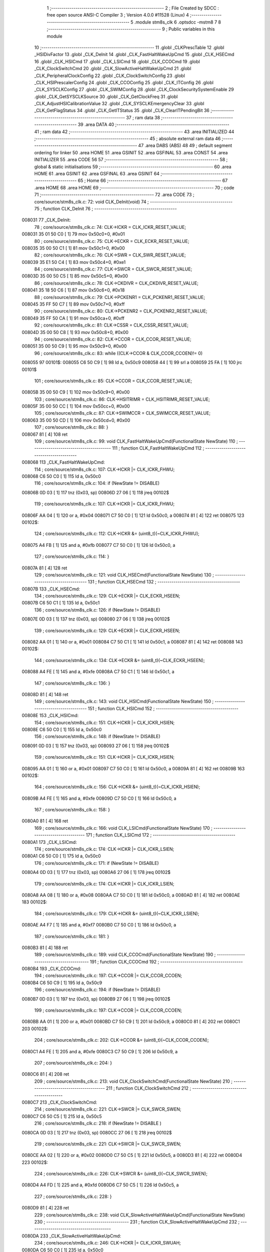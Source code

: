                                       1 ;--------------------------------------------------------
                                      2 ; File Created by SDCC : free open source ANSI-C Compiler
                                      3 ; Version 4.0.0 #11528 (Linux)
                                      4 ;--------------------------------------------------------
                                      5 	.module stm8s_clk
                                      6 	.optsdcc -mstm8
                                      7 	
                                      8 ;--------------------------------------------------------
                                      9 ; Public variables in this module
                                     10 ;--------------------------------------------------------
                                     11 	.globl _CLKPrescTable
                                     12 	.globl _HSIDivFactor
                                     13 	.globl _CLK_DeInit
                                     14 	.globl _CLK_FastHaltWakeUpCmd
                                     15 	.globl _CLK_HSECmd
                                     16 	.globl _CLK_HSICmd
                                     17 	.globl _CLK_LSICmd
                                     18 	.globl _CLK_CCOCmd
                                     19 	.globl _CLK_ClockSwitchCmd
                                     20 	.globl _CLK_SlowActiveHaltWakeUpCmd
                                     21 	.globl _CLK_PeripheralClockConfig
                                     22 	.globl _CLK_ClockSwitchConfig
                                     23 	.globl _CLK_HSIPrescalerConfig
                                     24 	.globl _CLK_CCOConfig
                                     25 	.globl _CLK_ITConfig
                                     26 	.globl _CLK_SYSCLKConfig
                                     27 	.globl _CLK_SWIMConfig
                                     28 	.globl _CLK_ClockSecuritySystemEnable
                                     29 	.globl _CLK_GetSYSCLKSource
                                     30 	.globl _CLK_GetClockFreq
                                     31 	.globl _CLK_AdjustHSICalibrationValue
                                     32 	.globl _CLK_SYSCLKEmergencyClear
                                     33 	.globl _CLK_GetFlagStatus
                                     34 	.globl _CLK_GetITStatus
                                     35 	.globl _CLK_ClearITPendingBit
                                     36 ;--------------------------------------------------------
                                     37 ; ram data
                                     38 ;--------------------------------------------------------
                                     39 	.area DATA
                                     40 ;--------------------------------------------------------
                                     41 ; ram data
                                     42 ;--------------------------------------------------------
                                     43 	.area INITIALIZED
                                     44 ;--------------------------------------------------------
                                     45 ; absolute external ram data
                                     46 ;--------------------------------------------------------
                                     47 	.area DABS (ABS)
                                     48 
                                     49 ; default segment ordering for linker
                                     50 	.area HOME
                                     51 	.area GSINIT
                                     52 	.area GSFINAL
                                     53 	.area CONST
                                     54 	.area INITIALIZER
                                     55 	.area CODE
                                     56 
                                     57 ;--------------------------------------------------------
                                     58 ; global & static initialisations
                                     59 ;--------------------------------------------------------
                                     60 	.area HOME
                                     61 	.area GSINIT
                                     62 	.area GSFINAL
                                     63 	.area GSINIT
                                     64 ;--------------------------------------------------------
                                     65 ; Home
                                     66 ;--------------------------------------------------------
                                     67 	.area HOME
                                     68 	.area HOME
                                     69 ;--------------------------------------------------------
                                     70 ; code
                                     71 ;--------------------------------------------------------
                                     72 	.area CODE
                                     73 ;	core/source/stm8s_clk.c: 72: void CLK_DeInit(void)
                                     74 ;	-----------------------------------------
                                     75 ;	 function CLK_DeInit
                                     76 ;	-----------------------------------------
      008031                         77 _CLK_DeInit:
                                     78 ;	core/source/stm8s_clk.c: 74: CLK->ICKR = CLK_ICKR_RESET_VALUE;
      008031 35 01 50 C0      [ 1]   79 	mov	0x50c0+0, #0x01
                                     80 ;	core/source/stm8s_clk.c: 75: CLK->ECKR = CLK_ECKR_RESET_VALUE;
      008035 35 00 50 C1      [ 1]   81 	mov	0x50c1+0, #0x00
                                     82 ;	core/source/stm8s_clk.c: 76: CLK->SWR  = CLK_SWR_RESET_VALUE;
      008039 35 E1 50 C4      [ 1]   83 	mov	0x50c4+0, #0xe1
                                     84 ;	core/source/stm8s_clk.c: 77: CLK->SWCR = CLK_SWCR_RESET_VALUE;
      00803D 35 00 50 C5      [ 1]   85 	mov	0x50c5+0, #0x00
                                     86 ;	core/source/stm8s_clk.c: 78: CLK->CKDIVR = CLK_CKDIVR_RESET_VALUE;
      008041 35 18 50 C6      [ 1]   87 	mov	0x50c6+0, #0x18
                                     88 ;	core/source/stm8s_clk.c: 79: CLK->PCKENR1 = CLK_PCKENR1_RESET_VALUE;
      008045 35 FF 50 C7      [ 1]   89 	mov	0x50c7+0, #0xff
                                     90 ;	core/source/stm8s_clk.c: 80: CLK->PCKENR2 = CLK_PCKENR2_RESET_VALUE;
      008049 35 FF 50 CA      [ 1]   91 	mov	0x50ca+0, #0xff
                                     92 ;	core/source/stm8s_clk.c: 81: CLK->CSSR = CLK_CSSR_RESET_VALUE;
      00804D 35 00 50 C8      [ 1]   93 	mov	0x50c8+0, #0x00
                                     94 ;	core/source/stm8s_clk.c: 82: CLK->CCOR = CLK_CCOR_RESET_VALUE;
      008051 35 00 50 C9      [ 1]   95 	mov	0x50c9+0, #0x00
                                     96 ;	core/source/stm8s_clk.c: 83: while ((CLK->CCOR & CLK_CCOR_CCOEN)!= 0)
      008055                         97 00101$:
      008055 C6 50 C9         [ 1]   98 	ld	a, 0x50c9
      008058 44               [ 1]   99 	srl	a
      008059 25 FA            [ 1]  100 	jrc	00101$
                                    101 ;	core/source/stm8s_clk.c: 85: CLK->CCOR = CLK_CCOR_RESET_VALUE;
      00805B 35 00 50 C9      [ 1]  102 	mov	0x50c9+0, #0x00
                                    103 ;	core/source/stm8s_clk.c: 86: CLK->HSITRIMR = CLK_HSITRIMR_RESET_VALUE;
      00805F 35 00 50 CC      [ 1]  104 	mov	0x50cc+0, #0x00
                                    105 ;	core/source/stm8s_clk.c: 87: CLK->SWIMCCR = CLK_SWIMCCR_RESET_VALUE;
      008063 35 00 50 CD      [ 1]  106 	mov	0x50cd+0, #0x00
                                    107 ;	core/source/stm8s_clk.c: 88: }
      008067 81               [ 4]  108 	ret
                                    109 ;	core/source/stm8s_clk.c: 99: void CLK_FastHaltWakeUpCmd(FunctionalState NewState)
                                    110 ;	-----------------------------------------
                                    111 ;	 function CLK_FastHaltWakeUpCmd
                                    112 ;	-----------------------------------------
      008068                        113 _CLK_FastHaltWakeUpCmd:
                                    114 ;	core/source/stm8s_clk.c: 107: CLK->ICKR |= CLK_ICKR_FHWU;
      008068 C6 50 C0         [ 1]  115 	ld	a, 0x50c0
                                    116 ;	core/source/stm8s_clk.c: 104: if (NewState != DISABLE)
      00806B 0D 03            [ 1]  117 	tnz	(0x03, sp)
      00806D 27 06            [ 1]  118 	jreq	00102$
                                    119 ;	core/source/stm8s_clk.c: 107: CLK->ICKR |= CLK_ICKR_FHWU;
      00806F AA 04            [ 1]  120 	or	a, #0x04
      008071 C7 50 C0         [ 1]  121 	ld	0x50c0, a
      008074 81               [ 4]  122 	ret
      008075                        123 00102$:
                                    124 ;	core/source/stm8s_clk.c: 112: CLK->ICKR &= (uint8_t)(~CLK_ICKR_FHWU);
      008075 A4 FB            [ 1]  125 	and	a, #0xfb
      008077 C7 50 C0         [ 1]  126 	ld	0x50c0, a
                                    127 ;	core/source/stm8s_clk.c: 114: }
      00807A 81               [ 4]  128 	ret
                                    129 ;	core/source/stm8s_clk.c: 121: void CLK_HSECmd(FunctionalState NewState)
                                    130 ;	-----------------------------------------
                                    131 ;	 function CLK_HSECmd
                                    132 ;	-----------------------------------------
      00807B                        133 _CLK_HSECmd:
                                    134 ;	core/source/stm8s_clk.c: 129: CLK->ECKR |= CLK_ECKR_HSEEN;
      00807B C6 50 C1         [ 1]  135 	ld	a, 0x50c1
                                    136 ;	core/source/stm8s_clk.c: 126: if (NewState != DISABLE)
      00807E 0D 03            [ 1]  137 	tnz	(0x03, sp)
      008080 27 06            [ 1]  138 	jreq	00102$
                                    139 ;	core/source/stm8s_clk.c: 129: CLK->ECKR |= CLK_ECKR_HSEEN;
      008082 AA 01            [ 1]  140 	or	a, #0x01
      008084 C7 50 C1         [ 1]  141 	ld	0x50c1, a
      008087 81               [ 4]  142 	ret
      008088                        143 00102$:
                                    144 ;	core/source/stm8s_clk.c: 134: CLK->ECKR &= (uint8_t)(~CLK_ECKR_HSEEN);
      008088 A4 FE            [ 1]  145 	and	a, #0xfe
      00808A C7 50 C1         [ 1]  146 	ld	0x50c1, a
                                    147 ;	core/source/stm8s_clk.c: 136: }
      00808D 81               [ 4]  148 	ret
                                    149 ;	core/source/stm8s_clk.c: 143: void CLK_HSICmd(FunctionalState NewState)
                                    150 ;	-----------------------------------------
                                    151 ;	 function CLK_HSICmd
                                    152 ;	-----------------------------------------
      00808E                        153 _CLK_HSICmd:
                                    154 ;	core/source/stm8s_clk.c: 151: CLK->ICKR |= CLK_ICKR_HSIEN;
      00808E C6 50 C0         [ 1]  155 	ld	a, 0x50c0
                                    156 ;	core/source/stm8s_clk.c: 148: if (NewState != DISABLE)
      008091 0D 03            [ 1]  157 	tnz	(0x03, sp)
      008093 27 06            [ 1]  158 	jreq	00102$
                                    159 ;	core/source/stm8s_clk.c: 151: CLK->ICKR |= CLK_ICKR_HSIEN;
      008095 AA 01            [ 1]  160 	or	a, #0x01
      008097 C7 50 C0         [ 1]  161 	ld	0x50c0, a
      00809A 81               [ 4]  162 	ret
      00809B                        163 00102$:
                                    164 ;	core/source/stm8s_clk.c: 156: CLK->ICKR &= (uint8_t)(~CLK_ICKR_HSIEN);
      00809B A4 FE            [ 1]  165 	and	a, #0xfe
      00809D C7 50 C0         [ 1]  166 	ld	0x50c0, a
                                    167 ;	core/source/stm8s_clk.c: 158: }
      0080A0 81               [ 4]  168 	ret
                                    169 ;	core/source/stm8s_clk.c: 166: void CLK_LSICmd(FunctionalState NewState)
                                    170 ;	-----------------------------------------
                                    171 ;	 function CLK_LSICmd
                                    172 ;	-----------------------------------------
      0080A1                        173 _CLK_LSICmd:
                                    174 ;	core/source/stm8s_clk.c: 174: CLK->ICKR |= CLK_ICKR_LSIEN;
      0080A1 C6 50 C0         [ 1]  175 	ld	a, 0x50c0
                                    176 ;	core/source/stm8s_clk.c: 171: if (NewState != DISABLE)
      0080A4 0D 03            [ 1]  177 	tnz	(0x03, sp)
      0080A6 27 06            [ 1]  178 	jreq	00102$
                                    179 ;	core/source/stm8s_clk.c: 174: CLK->ICKR |= CLK_ICKR_LSIEN;
      0080A8 AA 08            [ 1]  180 	or	a, #0x08
      0080AA C7 50 C0         [ 1]  181 	ld	0x50c0, a
      0080AD 81               [ 4]  182 	ret
      0080AE                        183 00102$:
                                    184 ;	core/source/stm8s_clk.c: 179: CLK->ICKR &= (uint8_t)(~CLK_ICKR_LSIEN);
      0080AE A4 F7            [ 1]  185 	and	a, #0xf7
      0080B0 C7 50 C0         [ 1]  186 	ld	0x50c0, a
                                    187 ;	core/source/stm8s_clk.c: 181: }
      0080B3 81               [ 4]  188 	ret
                                    189 ;	core/source/stm8s_clk.c: 189: void CLK_CCOCmd(FunctionalState NewState)
                                    190 ;	-----------------------------------------
                                    191 ;	 function CLK_CCOCmd
                                    192 ;	-----------------------------------------
      0080B4                        193 _CLK_CCOCmd:
                                    194 ;	core/source/stm8s_clk.c: 197: CLK->CCOR |= CLK_CCOR_CCOEN;
      0080B4 C6 50 C9         [ 1]  195 	ld	a, 0x50c9
                                    196 ;	core/source/stm8s_clk.c: 194: if (NewState != DISABLE)
      0080B7 0D 03            [ 1]  197 	tnz	(0x03, sp)
      0080B9 27 06            [ 1]  198 	jreq	00102$
                                    199 ;	core/source/stm8s_clk.c: 197: CLK->CCOR |= CLK_CCOR_CCOEN;
      0080BB AA 01            [ 1]  200 	or	a, #0x01
      0080BD C7 50 C9         [ 1]  201 	ld	0x50c9, a
      0080C0 81               [ 4]  202 	ret
      0080C1                        203 00102$:
                                    204 ;	core/source/stm8s_clk.c: 202: CLK->CCOR &= (uint8_t)(~CLK_CCOR_CCOEN);
      0080C1 A4 FE            [ 1]  205 	and	a, #0xfe
      0080C3 C7 50 C9         [ 1]  206 	ld	0x50c9, a
                                    207 ;	core/source/stm8s_clk.c: 204: }
      0080C6 81               [ 4]  208 	ret
                                    209 ;	core/source/stm8s_clk.c: 213: void CLK_ClockSwitchCmd(FunctionalState NewState)
                                    210 ;	-----------------------------------------
                                    211 ;	 function CLK_ClockSwitchCmd
                                    212 ;	-----------------------------------------
      0080C7                        213 _CLK_ClockSwitchCmd:
                                    214 ;	core/source/stm8s_clk.c: 221: CLK->SWCR |= CLK_SWCR_SWEN;
      0080C7 C6 50 C5         [ 1]  215 	ld	a, 0x50c5
                                    216 ;	core/source/stm8s_clk.c: 218: if (NewState != DISABLE )
      0080CA 0D 03            [ 1]  217 	tnz	(0x03, sp)
      0080CC 27 06            [ 1]  218 	jreq	00102$
                                    219 ;	core/source/stm8s_clk.c: 221: CLK->SWCR |= CLK_SWCR_SWEN;
      0080CE AA 02            [ 1]  220 	or	a, #0x02
      0080D0 C7 50 C5         [ 1]  221 	ld	0x50c5, a
      0080D3 81               [ 4]  222 	ret
      0080D4                        223 00102$:
                                    224 ;	core/source/stm8s_clk.c: 226: CLK->SWCR &= (uint8_t)(~CLK_SWCR_SWEN);
      0080D4 A4 FD            [ 1]  225 	and	a, #0xfd
      0080D6 C7 50 C5         [ 1]  226 	ld	0x50c5, a
                                    227 ;	core/source/stm8s_clk.c: 228: }
      0080D9 81               [ 4]  228 	ret
                                    229 ;	core/source/stm8s_clk.c: 238: void CLK_SlowActiveHaltWakeUpCmd(FunctionalState NewState)
                                    230 ;	-----------------------------------------
                                    231 ;	 function CLK_SlowActiveHaltWakeUpCmd
                                    232 ;	-----------------------------------------
      0080DA                        233 _CLK_SlowActiveHaltWakeUpCmd:
                                    234 ;	core/source/stm8s_clk.c: 246: CLK->ICKR |= CLK_ICKR_SWUAH;
      0080DA C6 50 C0         [ 1]  235 	ld	a, 0x50c0
                                    236 ;	core/source/stm8s_clk.c: 243: if (NewState != DISABLE)
      0080DD 0D 03            [ 1]  237 	tnz	(0x03, sp)
      0080DF 27 06            [ 1]  238 	jreq	00102$
                                    239 ;	core/source/stm8s_clk.c: 246: CLK->ICKR |= CLK_ICKR_SWUAH;
      0080E1 AA 20            [ 1]  240 	or	a, #0x20
      0080E3 C7 50 C0         [ 1]  241 	ld	0x50c0, a
      0080E6 81               [ 4]  242 	ret
      0080E7                        243 00102$:
                                    244 ;	core/source/stm8s_clk.c: 251: CLK->ICKR &= (uint8_t)(~CLK_ICKR_SWUAH);
      0080E7 A4 DF            [ 1]  245 	and	a, #0xdf
      0080E9 C7 50 C0         [ 1]  246 	ld	0x50c0, a
                                    247 ;	core/source/stm8s_clk.c: 253: }
      0080EC 81               [ 4]  248 	ret
                                    249 ;	core/source/stm8s_clk.c: 263: void CLK_PeripheralClockConfig(CLK_Peripheral_TypeDef CLK_Peripheral, FunctionalState NewState)
                                    250 ;	-----------------------------------------
                                    251 ;	 function CLK_PeripheralClockConfig
                                    252 ;	-----------------------------------------
      0080ED                        253 _CLK_PeripheralClockConfig:
      0080ED 88               [ 1]  254 	push	a
                                    255 ;	core/source/stm8s_clk.c: 274: CLK->PCKENR1 |= (uint8_t)((uint8_t)1 << ((uint8_t)CLK_Peripheral & (uint8_t)0x0F));
      0080EE 7B 04            [ 1]  256 	ld	a, (0x04, sp)
      0080F0 A4 0F            [ 1]  257 	and	a, #0x0f
      0080F2 88               [ 1]  258 	push	a
      0080F3 A6 01            [ 1]  259 	ld	a, #0x01
      0080F5 6B 02            [ 1]  260 	ld	(0x02, sp), a
      0080F7 84               [ 1]  261 	pop	a
      0080F8 4D               [ 1]  262 	tnz	a
      0080F9 27 05            [ 1]  263 	jreq	00128$
      0080FB                        264 00127$:
      0080FB 08 01            [ 1]  265 	sll	(0x01, sp)
      0080FD 4A               [ 1]  266 	dec	a
      0080FE 26 FB            [ 1]  267 	jrne	00127$
      008100                        268 00128$:
                                    269 ;	core/source/stm8s_clk.c: 269: if (((uint8_t)CLK_Peripheral & (uint8_t)0x10) == 0x00)
      008100 7B 04            [ 1]  270 	ld	a, (0x04, sp)
      008102 A5 10            [ 1]  271 	bcp	a, #0x10
      008104 26 17            [ 1]  272 	jrne	00108$
                                    273 ;	core/source/stm8s_clk.c: 274: CLK->PCKENR1 |= (uint8_t)((uint8_t)1 << ((uint8_t)CLK_Peripheral & (uint8_t)0x0F));
      008106 C6 50 C7         [ 1]  274 	ld	a, 0x50c7
                                    275 ;	core/source/stm8s_clk.c: 271: if (NewState != DISABLE)
      008109 0D 05            [ 1]  276 	tnz	(0x05, sp)
      00810B 27 07            [ 1]  277 	jreq	00102$
                                    278 ;	core/source/stm8s_clk.c: 274: CLK->PCKENR1 |= (uint8_t)((uint8_t)1 << ((uint8_t)CLK_Peripheral & (uint8_t)0x0F));
      00810D 1A 01            [ 1]  279 	or	a, (0x01, sp)
      00810F C7 50 C7         [ 1]  280 	ld	0x50c7, a
      008112 20 1E            [ 2]  281 	jra	00110$
      008114                        282 00102$:
                                    283 ;	core/source/stm8s_clk.c: 279: CLK->PCKENR1 &= (uint8_t)(~(uint8_t)(((uint8_t)1 << ((uint8_t)CLK_Peripheral & (uint8_t)0x0F))));
      008114 03 01            [ 1]  284 	cpl	(0x01, sp)
      008116 14 01            [ 1]  285 	and	a, (0x01, sp)
      008118 C7 50 C7         [ 1]  286 	ld	0x50c7, a
      00811B 20 15            [ 2]  287 	jra	00110$
      00811D                        288 00108$:
                                    289 ;	core/source/stm8s_clk.c: 287: CLK->PCKENR2 |= (uint8_t)((uint8_t)1 << ((uint8_t)CLK_Peripheral & (uint8_t)0x0F));
      00811D C6 50 CA         [ 1]  290 	ld	a, 0x50ca
                                    291 ;	core/source/stm8s_clk.c: 284: if (NewState != DISABLE)
      008120 0D 05            [ 1]  292 	tnz	(0x05, sp)
      008122 27 07            [ 1]  293 	jreq	00105$
                                    294 ;	core/source/stm8s_clk.c: 287: CLK->PCKENR2 |= (uint8_t)((uint8_t)1 << ((uint8_t)CLK_Peripheral & (uint8_t)0x0F));
      008124 1A 01            [ 1]  295 	or	a, (0x01, sp)
      008126 C7 50 CA         [ 1]  296 	ld	0x50ca, a
      008129 20 07            [ 2]  297 	jra	00110$
      00812B                        298 00105$:
                                    299 ;	core/source/stm8s_clk.c: 292: CLK->PCKENR2 &= (uint8_t)(~(uint8_t)(((uint8_t)1 << ((uint8_t)CLK_Peripheral & (uint8_t)0x0F))));
      00812B 03 01            [ 1]  300 	cpl	(0x01, sp)
      00812D 14 01            [ 1]  301 	and	a, (0x01, sp)
      00812F C7 50 CA         [ 1]  302 	ld	0x50ca, a
      008132                        303 00110$:
                                    304 ;	core/source/stm8s_clk.c: 295: }
      008132 84               [ 1]  305 	pop	a
      008133 81               [ 4]  306 	ret
                                    307 ;	core/source/stm8s_clk.c: 309: ErrorStatus CLK_ClockSwitchConfig(CLK_SwitchMode_TypeDef CLK_SwitchMode, CLK_Source_TypeDef CLK_NewClock, FunctionalState ITState, CLK_CurrentClockState_TypeDef CLK_CurrentClockState)
                                    308 ;	-----------------------------------------
                                    309 ;	 function CLK_ClockSwitchConfig
                                    310 ;	-----------------------------------------
      008134                        311 _CLK_ClockSwitchConfig:
                                    312 ;	core/source/stm8s_clk.c: 322: clock_master = (CLK_Source_TypeDef)CLK->CMSR;
      008134 C6 50 C3         [ 1]  313 	ld	a, 0x50c3
      008137 90 97            [ 1]  314 	ld	yl, a
                                    315 ;	core/source/stm8s_clk.c: 328: CLK->SWCR |= CLK_SWCR_SWEN;
      008139 C6 50 C5         [ 1]  316 	ld	a, 0x50c5
                                    317 ;	core/source/stm8s_clk.c: 325: if (CLK_SwitchMode == CLK_SWITCHMODE_AUTO)
      00813C 88               [ 1]  318 	push	a
      00813D 7B 04            [ 1]  319 	ld	a, (0x04, sp)
      00813F 4A               [ 1]  320 	dec	a
      008140 84               [ 1]  321 	pop	a
      008141 26 37            [ 1]  322 	jrne	00122$
                                    323 ;	core/source/stm8s_clk.c: 328: CLK->SWCR |= CLK_SWCR_SWEN;
      008143 AA 02            [ 1]  324 	or	a, #0x02
      008145 C7 50 C5         [ 1]  325 	ld	0x50c5, a
      008148 C6 50 C5         [ 1]  326 	ld	a, 0x50c5
                                    327 ;	core/source/stm8s_clk.c: 331: if (ITState != DISABLE)
      00814B 0D 05            [ 1]  328 	tnz	(0x05, sp)
      00814D 27 07            [ 1]  329 	jreq	00102$
                                    330 ;	core/source/stm8s_clk.c: 333: CLK->SWCR |= CLK_SWCR_SWIEN;
      00814F AA 04            [ 1]  331 	or	a, #0x04
      008151 C7 50 C5         [ 1]  332 	ld	0x50c5, a
      008154 20 05            [ 2]  333 	jra	00103$
      008156                        334 00102$:
                                    335 ;	core/source/stm8s_clk.c: 337: CLK->SWCR &= (uint8_t)(~CLK_SWCR_SWIEN);
      008156 A4 FB            [ 1]  336 	and	a, #0xfb
      008158 C7 50 C5         [ 1]  337 	ld	0x50c5, a
      00815B                        338 00103$:
                                    339 ;	core/source/stm8s_clk.c: 341: CLK->SWR = (uint8_t)CLK_NewClock;
      00815B AE 50 C4         [ 2]  340 	ldw	x, #0x50c4
      00815E 7B 04            [ 1]  341 	ld	a, (0x04, sp)
      008160 F7               [ 1]  342 	ld	(x), a
                                    343 ;	core/source/stm8s_clk.c: 344: while((((CLK->SWCR & CLK_SWCR_SWBSY) != 0 )&& (DownCounter != 0)))
      008161 5F               [ 1]  344 	clrw	x
      008162 5A               [ 2]  345 	decw	x
      008163                        346 00105$:
      008163 C6 50 C5         [ 1]  347 	ld	a, 0x50c5
      008166 44               [ 1]  348 	srl	a
      008167 24 06            [ 1]  349 	jrnc	00107$
      008169 5D               [ 2]  350 	tnzw	x
      00816A 27 03            [ 1]  351 	jreq	00107$
                                    352 ;	core/source/stm8s_clk.c: 346: DownCounter--;
      00816C 5A               [ 2]  353 	decw	x
      00816D 20 F4            [ 2]  354 	jra	00105$
      00816F                        355 00107$:
                                    356 ;	core/source/stm8s_clk.c: 349: if(DownCounter != 0)
      00816F 5D               [ 2]  357 	tnzw	x
      008170 27 05            [ 1]  358 	jreq	00109$
                                    359 ;	core/source/stm8s_clk.c: 351: Swif = SUCCESS;
      008172 A6 01            [ 1]  360 	ld	a, #0x01
      008174 97               [ 1]  361 	ld	xl, a
      008175 20 34            [ 2]  362 	jra	00123$
      008177                        363 00109$:
                                    364 ;	core/source/stm8s_clk.c: 355: Swif = ERROR;
      008177 5F               [ 1]  365 	clrw	x
      008178 20 31            [ 2]  366 	jra	00123$
      00817A                        367 00122$:
                                    368 ;	core/source/stm8s_clk.c: 361: if (ITState != DISABLE)
      00817A 0D 05            [ 1]  369 	tnz	(0x05, sp)
      00817C 27 07            [ 1]  370 	jreq	00112$
                                    371 ;	core/source/stm8s_clk.c: 363: CLK->SWCR |= CLK_SWCR_SWIEN;
      00817E AA 04            [ 1]  372 	or	a, #0x04
      008180 C7 50 C5         [ 1]  373 	ld	0x50c5, a
      008183 20 05            [ 2]  374 	jra	00113$
      008185                        375 00112$:
                                    376 ;	core/source/stm8s_clk.c: 367: CLK->SWCR &= (uint8_t)(~CLK_SWCR_SWIEN);
      008185 A4 FB            [ 1]  377 	and	a, #0xfb
      008187 C7 50 C5         [ 1]  378 	ld	0x50c5, a
      00818A                        379 00113$:
                                    380 ;	core/source/stm8s_clk.c: 371: CLK->SWR = (uint8_t)CLK_NewClock;
      00818A AE 50 C4         [ 2]  381 	ldw	x, #0x50c4
      00818D 7B 04            [ 1]  382 	ld	a, (0x04, sp)
      00818F F7               [ 1]  383 	ld	(x), a
                                    384 ;	core/source/stm8s_clk.c: 374: while((((CLK->SWCR & CLK_SWCR_SWIF) != 0 ) && (DownCounter != 0)))
      008190 5F               [ 1]  385 	clrw	x
      008191 5A               [ 2]  386 	decw	x
      008192                        387 00115$:
      008192 C6 50 C5         [ 1]  388 	ld	a, 0x50c5
      008195 A5 08            [ 1]  389 	bcp	a, #0x08
      008197 27 06            [ 1]  390 	jreq	00117$
      008199 5D               [ 2]  391 	tnzw	x
      00819A 27 03            [ 1]  392 	jreq	00117$
                                    393 ;	core/source/stm8s_clk.c: 376: DownCounter--;
      00819C 5A               [ 2]  394 	decw	x
      00819D 20 F3            [ 2]  395 	jra	00115$
      00819F                        396 00117$:
                                    397 ;	core/source/stm8s_clk.c: 379: if(DownCounter != 0)
      00819F 5D               [ 2]  398 	tnzw	x
      0081A0 27 08            [ 1]  399 	jreq	00119$
                                    400 ;	core/source/stm8s_clk.c: 382: CLK->SWCR |= CLK_SWCR_SWEN;
      0081A2 72 12 50 C5      [ 1]  401 	bset	20677, #1
                                    402 ;	core/source/stm8s_clk.c: 383: Swif = SUCCESS;
      0081A6 A6 01            [ 1]  403 	ld	a, #0x01
      0081A8 97               [ 1]  404 	ld	xl, a
                                    405 ;	core/source/stm8s_clk.c: 387: Swif = ERROR;
      0081A9 21                     406 	.byte 0x21
      0081AA                        407 00119$:
      0081AA 5F               [ 1]  408 	clrw	x
      0081AB                        409 00123$:
                                    410 ;	core/source/stm8s_clk.c: 390: if(Swif != ERROR)
      0081AB 9F               [ 1]  411 	ld	a, xl
      0081AC 4D               [ 1]  412 	tnz	a
      0081AD 27 2E            [ 1]  413 	jreq	00136$
                                    414 ;	core/source/stm8s_clk.c: 393: if((CLK_CurrentClockState == CLK_CURRENTCLOCKSTATE_DISABLE) && ( clock_master == CLK_SOURCE_HSI))
      0081AF 0D 06            [ 1]  415 	tnz	(0x06, sp)
      0081B1 26 0C            [ 1]  416 	jrne	00132$
      0081B3 90 9F            [ 1]  417 	ld	a, yl
      0081B5 A1 E1            [ 1]  418 	cp	a, #0xe1
      0081B7 26 06            [ 1]  419 	jrne	00132$
                                    420 ;	core/source/stm8s_clk.c: 395: CLK->ICKR &= (uint8_t)(~CLK_ICKR_HSIEN);
      0081B9 72 11 50 C0      [ 1]  421 	bres	20672, #0
      0081BD 20 1E            [ 2]  422 	jra	00136$
      0081BF                        423 00132$:
                                    424 ;	core/source/stm8s_clk.c: 397: else if((CLK_CurrentClockState == CLK_CURRENTCLOCKSTATE_DISABLE) && ( clock_master == CLK_SOURCE_LSI))
      0081BF 0D 06            [ 1]  425 	tnz	(0x06, sp)
      0081C1 26 0C            [ 1]  426 	jrne	00128$
      0081C3 90 9F            [ 1]  427 	ld	a, yl
      0081C5 A1 D2            [ 1]  428 	cp	a, #0xd2
      0081C7 26 06            [ 1]  429 	jrne	00128$
                                    430 ;	core/source/stm8s_clk.c: 399: CLK->ICKR &= (uint8_t)(~CLK_ICKR_LSIEN);
      0081C9 72 17 50 C0      [ 1]  431 	bres	20672, #3
      0081CD 20 0E            [ 2]  432 	jra	00136$
      0081CF                        433 00128$:
                                    434 ;	core/source/stm8s_clk.c: 401: else if ((CLK_CurrentClockState == CLK_CURRENTCLOCKSTATE_DISABLE) && ( clock_master == CLK_SOURCE_HSE))
      0081CF 0D 06            [ 1]  435 	tnz	(0x06, sp)
      0081D1 26 0A            [ 1]  436 	jrne	00136$
      0081D3 90 9F            [ 1]  437 	ld	a, yl
      0081D5 A1 B4            [ 1]  438 	cp	a, #0xb4
      0081D7 26 04            [ 1]  439 	jrne	00136$
                                    440 ;	core/source/stm8s_clk.c: 403: CLK->ECKR &= (uint8_t)(~CLK_ECKR_HSEEN);
      0081D9 72 11 50 C1      [ 1]  441 	bres	20673, #0
      0081DD                        442 00136$:
                                    443 ;	core/source/stm8s_clk.c: 406: return(Swif);
      0081DD 9F               [ 1]  444 	ld	a, xl
                                    445 ;	core/source/stm8s_clk.c: 407: }
      0081DE 81               [ 4]  446 	ret
                                    447 ;	core/source/stm8s_clk.c: 415: void CLK_HSIPrescalerConfig(CLK_Prescaler_TypeDef HSIPrescaler)
                                    448 ;	-----------------------------------------
                                    449 ;	 function CLK_HSIPrescalerConfig
                                    450 ;	-----------------------------------------
      0081DF                        451 _CLK_HSIPrescalerConfig:
                                    452 ;	core/source/stm8s_clk.c: 421: CLK->CKDIVR &= (uint8_t)(~CLK_CKDIVR_HSIDIV);
      0081DF C6 50 C6         [ 1]  453 	ld	a, 0x50c6
      0081E2 A4 E7            [ 1]  454 	and	a, #0xe7
      0081E4 C7 50 C6         [ 1]  455 	ld	0x50c6, a
                                    456 ;	core/source/stm8s_clk.c: 424: CLK->CKDIVR |= (uint8_t)HSIPrescaler;
      0081E7 C6 50 C6         [ 1]  457 	ld	a, 0x50c6
      0081EA 1A 03            [ 1]  458 	or	a, (0x03, sp)
      0081EC C7 50 C6         [ 1]  459 	ld	0x50c6, a
                                    460 ;	core/source/stm8s_clk.c: 425: }
      0081EF 81               [ 4]  461 	ret
                                    462 ;	core/source/stm8s_clk.c: 436: void CLK_CCOConfig(CLK_Output_TypeDef CLK_CCO)
                                    463 ;	-----------------------------------------
                                    464 ;	 function CLK_CCOConfig
                                    465 ;	-----------------------------------------
      0081F0                        466 _CLK_CCOConfig:
                                    467 ;	core/source/stm8s_clk.c: 442: CLK->CCOR &= (uint8_t)(~CLK_CCOR_CCOSEL);
      0081F0 C6 50 C9         [ 1]  468 	ld	a, 0x50c9
      0081F3 A4 E1            [ 1]  469 	and	a, #0xe1
      0081F5 C7 50 C9         [ 1]  470 	ld	0x50c9, a
                                    471 ;	core/source/stm8s_clk.c: 445: CLK->CCOR |= (uint8_t)CLK_CCO;
      0081F8 C6 50 C9         [ 1]  472 	ld	a, 0x50c9
      0081FB 1A 03            [ 1]  473 	or	a, (0x03, sp)
      0081FD C7 50 C9         [ 1]  474 	ld	0x50c9, a
                                    475 ;	core/source/stm8s_clk.c: 448: CLK->CCOR |= CLK_CCOR_CCOEN;
      008200 72 10 50 C9      [ 1]  476 	bset	20681, #0
                                    477 ;	core/source/stm8s_clk.c: 449: }
      008204 81               [ 4]  478 	ret
                                    479 ;	core/source/stm8s_clk.c: 459: void CLK_ITConfig(CLK_IT_TypeDef CLK_IT, FunctionalState NewState)
                                    480 ;	-----------------------------------------
                                    481 ;	 function CLK_ITConfig
                                    482 ;	-----------------------------------------
      008205                        483 _CLK_ITConfig:
                                    484 ;	core/source/stm8s_clk.c: 467: switch (CLK_IT)
      008205 7B 03            [ 1]  485 	ld	a, (0x03, sp)
      008207 A0 0C            [ 1]  486 	sub	a, #0x0c
      008209 26 02            [ 1]  487 	jrne	00140$
      00820B 4C               [ 1]  488 	inc	a
      00820C 21                     489 	.byte 0x21
      00820D                        490 00140$:
      00820D 4F               [ 1]  491 	clr	a
      00820E                        492 00141$:
                                    493 ;	core/source/stm8s_clk.c: 465: if (NewState != DISABLE)
      00820E 0D 04            [ 1]  494 	tnz	(0x04, sp)
      008210 27 14            [ 1]  495 	jreq	00110$
                                    496 ;	core/source/stm8s_clk.c: 467: switch (CLK_IT)
      008212 4D               [ 1]  497 	tnz	a
      008213 26 0C            [ 1]  498 	jrne	00102$
      008215 7B 03            [ 1]  499 	ld	a, (0x03, sp)
      008217 A1 1C            [ 1]  500 	cp	a, #0x1c
      008219 27 01            [ 1]  501 	jreq	00146$
      00821B 81               [ 4]  502 	ret
      00821C                        503 00146$:
                                    504 ;	core/source/stm8s_clk.c: 470: CLK->SWCR |= CLK_SWCR_SWIEN;
      00821C 72 14 50 C5      [ 1]  505 	bset	20677, #2
                                    506 ;	core/source/stm8s_clk.c: 471: break;
      008220 81               [ 4]  507 	ret
                                    508 ;	core/source/stm8s_clk.c: 472: case CLK_IT_CSSD: /* Enable the clock security system detection interrupt */
      008221                        509 00102$:
                                    510 ;	core/source/stm8s_clk.c: 473: CLK->CSSR |= CLK_CSSR_CSSDIE;
      008221 72 14 50 C8      [ 1]  511 	bset	20680, #2
                                    512 ;	core/source/stm8s_clk.c: 474: break;
      008225 81               [ 4]  513 	ret
                                    514 ;	core/source/stm8s_clk.c: 477: }
      008226                        515 00110$:
                                    516 ;	core/source/stm8s_clk.c: 481: switch (CLK_IT)
      008226 4D               [ 1]  517 	tnz	a
      008227 26 0C            [ 1]  518 	jrne	00106$
      008229 7B 03            [ 1]  519 	ld	a, (0x03, sp)
      00822B A1 1C            [ 1]  520 	cp	a, #0x1c
      00822D 27 01            [ 1]  521 	jreq	00150$
      00822F 81               [ 4]  522 	ret
      008230                        523 00150$:
                                    524 ;	core/source/stm8s_clk.c: 484: CLK->SWCR  &= (uint8_t)(~CLK_SWCR_SWIEN);
      008230 72 15 50 C5      [ 1]  525 	bres	20677, #2
                                    526 ;	core/source/stm8s_clk.c: 485: break;
      008234 81               [ 4]  527 	ret
                                    528 ;	core/source/stm8s_clk.c: 486: case CLK_IT_CSSD: /* Disable the clock security system detection interrupt */
      008235                        529 00106$:
                                    530 ;	core/source/stm8s_clk.c: 487: CLK->CSSR &= (uint8_t)(~CLK_CSSR_CSSDIE);
      008235 72 15 50 C8      [ 1]  531 	bres	20680, #2
                                    532 ;	core/source/stm8s_clk.c: 491: }
                                    533 ;	core/source/stm8s_clk.c: 493: }
      008239 81               [ 4]  534 	ret
                                    535 ;	core/source/stm8s_clk.c: 500: void CLK_SYSCLKConfig(CLK_Prescaler_TypeDef CLK_Prescaler)
                                    536 ;	-----------------------------------------
                                    537 ;	 function CLK_SYSCLKConfig
                                    538 ;	-----------------------------------------
      00823A                        539 _CLK_SYSCLKConfig:
      00823A 88               [ 1]  540 	push	a
                                    541 ;	core/source/stm8s_clk.c: 507: CLK->CKDIVR &= (uint8_t)(~CLK_CKDIVR_HSIDIV);
      00823B C6 50 C6         [ 1]  542 	ld	a, 0x50c6
                                    543 ;	core/source/stm8s_clk.c: 505: if (((uint8_t)CLK_Prescaler & (uint8_t)0x80) == 0x00) /* Bit7 = 0 means HSI divider */
      00823E 0D 04            [ 1]  544 	tnz	(0x04, sp)
      008240 2B 15            [ 1]  545 	jrmi	00102$
                                    546 ;	core/source/stm8s_clk.c: 507: CLK->CKDIVR &= (uint8_t)(~CLK_CKDIVR_HSIDIV);
      008242 A4 E7            [ 1]  547 	and	a, #0xe7
      008244 C7 50 C6         [ 1]  548 	ld	0x50c6, a
                                    549 ;	core/source/stm8s_clk.c: 508: CLK->CKDIVR |= (uint8_t)((uint8_t)CLK_Prescaler & (uint8_t)CLK_CKDIVR_HSIDIV);
      008247 C6 50 C6         [ 1]  550 	ld	a, 0x50c6
      00824A 6B 01            [ 1]  551 	ld	(0x01, sp), a
      00824C 7B 04            [ 1]  552 	ld	a, (0x04, sp)
      00824E A4 18            [ 1]  553 	and	a, #0x18
      008250 1A 01            [ 1]  554 	or	a, (0x01, sp)
      008252 C7 50 C6         [ 1]  555 	ld	0x50c6, a
      008255 20 13            [ 2]  556 	jra	00104$
      008257                        557 00102$:
                                    558 ;	core/source/stm8s_clk.c: 512: CLK->CKDIVR &= (uint8_t)(~CLK_CKDIVR_CPUDIV);
      008257 A4 F8            [ 1]  559 	and	a, #0xf8
      008259 C7 50 C6         [ 1]  560 	ld	0x50c6, a
                                    561 ;	core/source/stm8s_clk.c: 513: CLK->CKDIVR |= (uint8_t)((uint8_t)CLK_Prescaler & (uint8_t)CLK_CKDIVR_CPUDIV);
      00825C C6 50 C6         [ 1]  562 	ld	a, 0x50c6
      00825F 6B 01            [ 1]  563 	ld	(0x01, sp), a
      008261 7B 04            [ 1]  564 	ld	a, (0x04, sp)
      008263 A4 07            [ 1]  565 	and	a, #0x07
      008265 1A 01            [ 1]  566 	or	a, (0x01, sp)
      008267 C7 50 C6         [ 1]  567 	ld	0x50c6, a
      00826A                        568 00104$:
                                    569 ;	core/source/stm8s_clk.c: 515: }
      00826A 84               [ 1]  570 	pop	a
      00826B 81               [ 4]  571 	ret
                                    572 ;	core/source/stm8s_clk.c: 523: void CLK_SWIMConfig(CLK_SWIMDivider_TypeDef CLK_SWIMDivider)
                                    573 ;	-----------------------------------------
                                    574 ;	 function CLK_SWIMConfig
                                    575 ;	-----------------------------------------
      00826C                        576 _CLK_SWIMConfig:
                                    577 ;	core/source/stm8s_clk.c: 531: CLK->SWIMCCR |= CLK_SWIMCCR_SWIMDIV;
      00826C C6 50 CD         [ 1]  578 	ld	a, 0x50cd
                                    579 ;	core/source/stm8s_clk.c: 528: if (CLK_SWIMDivider != CLK_SWIMDIVIDER_2)
      00826F 0D 03            [ 1]  580 	tnz	(0x03, sp)
      008271 27 06            [ 1]  581 	jreq	00102$
                                    582 ;	core/source/stm8s_clk.c: 531: CLK->SWIMCCR |= CLK_SWIMCCR_SWIMDIV;
      008273 AA 01            [ 1]  583 	or	a, #0x01
      008275 C7 50 CD         [ 1]  584 	ld	0x50cd, a
      008278 81               [ 4]  585 	ret
      008279                        586 00102$:
                                    587 ;	core/source/stm8s_clk.c: 536: CLK->SWIMCCR &= (uint8_t)(~CLK_SWIMCCR_SWIMDIV);
      008279 A4 FE            [ 1]  588 	and	a, #0xfe
      00827B C7 50 CD         [ 1]  589 	ld	0x50cd, a
                                    590 ;	core/source/stm8s_clk.c: 538: }
      00827E 81               [ 4]  591 	ret
                                    592 ;	core/source/stm8s_clk.c: 547: void CLK_ClockSecuritySystemEnable(void)
                                    593 ;	-----------------------------------------
                                    594 ;	 function CLK_ClockSecuritySystemEnable
                                    595 ;	-----------------------------------------
      00827F                        596 _CLK_ClockSecuritySystemEnable:
                                    597 ;	core/source/stm8s_clk.c: 550: CLK->CSSR |= CLK_CSSR_CSSEN;
      00827F 72 10 50 C8      [ 1]  598 	bset	20680, #0
                                    599 ;	core/source/stm8s_clk.c: 551: }
      008283 81               [ 4]  600 	ret
                                    601 ;	core/source/stm8s_clk.c: 559: CLK_Source_TypeDef CLK_GetSYSCLKSource(void)
                                    602 ;	-----------------------------------------
                                    603 ;	 function CLK_GetSYSCLKSource
                                    604 ;	-----------------------------------------
      008284                        605 _CLK_GetSYSCLKSource:
                                    606 ;	core/source/stm8s_clk.c: 561: return((CLK_Source_TypeDef)CLK->CMSR);
      008284 C6 50 C3         [ 1]  607 	ld	a, 0x50c3
                                    608 ;	core/source/stm8s_clk.c: 562: }
      008287 81               [ 4]  609 	ret
                                    610 ;	core/source/stm8s_clk.c: 569: uint32_t CLK_GetClockFreq(void)
                                    611 ;	-----------------------------------------
                                    612 ;	 function CLK_GetClockFreq
                                    613 ;	-----------------------------------------
      008288                        614 _CLK_GetClockFreq:
      008288 52 04            [ 2]  615 	sub	sp, #4
                                    616 ;	core/source/stm8s_clk.c: 576: clocksource = (CLK_Source_TypeDef)CLK->CMSR;
      00828A C6 50 C3         [ 1]  617 	ld	a, 0x50c3
                                    618 ;	core/source/stm8s_clk.c: 578: if (clocksource == CLK_SOURCE_HSI)
      00828D 6B 04            [ 1]  619 	ld	(0x04, sp), a
      00828F A1 E1            [ 1]  620 	cp	a, #0xe1
      008291 26 26            [ 1]  621 	jrne	00105$
                                    622 ;	core/source/stm8s_clk.c: 580: tmp = (uint8_t)(CLK->CKDIVR & CLK_CKDIVR_HSIDIV);
      008293 C6 50 C6         [ 1]  623 	ld	a, 0x50c6
      008296 A4 18            [ 1]  624 	and	a, #0x18
                                    625 ;	core/source/stm8s_clk.c: 581: tmp = (uint8_t)(tmp >> 3);
      008298 44               [ 1]  626 	srl	a
      008299 44               [ 1]  627 	srl	a
      00829A 44               [ 1]  628 	srl	a
                                    629 ;	core/source/stm8s_clk.c: 582: presc = HSIDivFactor[tmp];
      00829B 5F               [ 1]  630 	clrw	x
      00829C 97               [ 1]  631 	ld	xl, a
      00829D 1C 80 24         [ 2]  632 	addw	x, #(_HSIDivFactor + 0)
      0082A0 F6               [ 1]  633 	ld	a, (x)
                                    634 ;	core/source/stm8s_clk.c: 583: clockfrequency = HSI_VALUE / presc;
      0082A1 5F               [ 1]  635 	clrw	x
      0082A2 97               [ 1]  636 	ld	xl, a
      0082A3 90 5F            [ 1]  637 	clrw	y
      0082A5 89               [ 2]  638 	pushw	x
      0082A6 90 89            [ 2]  639 	pushw	y
      0082A8 4B 00            [ 1]  640 	push	#0x00
      0082AA 4B 24            [ 1]  641 	push	#0x24
      0082AC 4B F4            [ 1]  642 	push	#0xf4
      0082AE 4B 00            [ 1]  643 	push	#0x00
      0082B0 CD 8A 07         [ 4]  644 	call	__divulong
      0082B3 5B 08            [ 2]  645 	addw	sp, #8
      0082B5 1F 03            [ 2]  646 	ldw	(0x03, sp), x
      0082B7 20 1A            [ 2]  647 	jra	00106$
      0082B9                        648 00105$:
                                    649 ;	core/source/stm8s_clk.c: 585: else if ( clocksource == CLK_SOURCE_LSI)
      0082B9 7B 04            [ 1]  650 	ld	a, (0x04, sp)
      0082BB A1 D2            [ 1]  651 	cp	a, #0xd2
      0082BD 26 0B            [ 1]  652 	jrne	00102$
                                    653 ;	core/source/stm8s_clk.c: 587: clockfrequency = LSI_VALUE;
      0082BF AE F4 00         [ 2]  654 	ldw	x, #0xf400
      0082C2 1F 03            [ 2]  655 	ldw	(0x03, sp), x
      0082C4 90 AE 00 01      [ 2]  656 	ldw	y, #0x0001
      0082C8 20 09            [ 2]  657 	jra	00106$
      0082CA                        658 00102$:
                                    659 ;	core/source/stm8s_clk.c: 591: clockfrequency = HSE_VALUE;
      0082CA AE 24 00         [ 2]  660 	ldw	x, #0x2400
      0082CD 1F 03            [ 2]  661 	ldw	(0x03, sp), x
      0082CF 90 AE 00 F4      [ 2]  662 	ldw	y, #0x00f4
      0082D3                        663 00106$:
                                    664 ;	core/source/stm8s_clk.c: 594: return((uint32_t)clockfrequency);
      0082D3 1E 03            [ 2]  665 	ldw	x, (0x03, sp)
                                    666 ;	core/source/stm8s_clk.c: 595: }
      0082D5 5B 04            [ 2]  667 	addw	sp, #4
      0082D7 81               [ 4]  668 	ret
                                    669 ;	core/source/stm8s_clk.c: 604: void CLK_AdjustHSICalibrationValue(CLK_HSITrimValue_TypeDef CLK_HSICalibrationValue)
                                    670 ;	-----------------------------------------
                                    671 ;	 function CLK_AdjustHSICalibrationValue
                                    672 ;	-----------------------------------------
      0082D8                        673 _CLK_AdjustHSICalibrationValue:
                                    674 ;	core/source/stm8s_clk.c: 610: CLK->HSITRIMR = (uint8_t)( (uint8_t)(CLK->HSITRIMR & (uint8_t)(~CLK_HSITRIMR_HSITRIM))|((uint8_t)CLK_HSICalibrationValue));
      0082D8 C6 50 CC         [ 1]  675 	ld	a, 0x50cc
      0082DB A4 F8            [ 1]  676 	and	a, #0xf8
      0082DD 1A 03            [ 1]  677 	or	a, (0x03, sp)
      0082DF C7 50 CC         [ 1]  678 	ld	0x50cc, a
                                    679 ;	core/source/stm8s_clk.c: 611: }
      0082E2 81               [ 4]  680 	ret
                                    681 ;	core/source/stm8s_clk.c: 622: void CLK_SYSCLKEmergencyClear(void)
                                    682 ;	-----------------------------------------
                                    683 ;	 function CLK_SYSCLKEmergencyClear
                                    684 ;	-----------------------------------------
      0082E3                        685 _CLK_SYSCLKEmergencyClear:
                                    686 ;	core/source/stm8s_clk.c: 624: CLK->SWCR &= (uint8_t)(~CLK_SWCR_SWBSY);
      0082E3 72 11 50 C5      [ 1]  687 	bres	20677, #0
                                    688 ;	core/source/stm8s_clk.c: 625: }
      0082E7 81               [ 4]  689 	ret
                                    690 ;	core/source/stm8s_clk.c: 634: FlagStatus CLK_GetFlagStatus(CLK_Flag_TypeDef CLK_FLAG)
                                    691 ;	-----------------------------------------
                                    692 ;	 function CLK_GetFlagStatus
                                    693 ;	-----------------------------------------
      0082E8                        694 _CLK_GetFlagStatus:
      0082E8 52 02            [ 2]  695 	sub	sp, #2
                                    696 ;	core/source/stm8s_clk.c: 644: statusreg = (uint16_t)((uint16_t)CLK_FLAG & (uint16_t)0xFF00);
      0082EA 1E 05            [ 2]  697 	ldw	x, (0x05, sp)
      0082EC 4F               [ 1]  698 	clr	a
      0082ED 97               [ 1]  699 	ld	xl, a
                                    700 ;	core/source/stm8s_clk.c: 647: if (statusreg == 0x0100) /* The flag to check is in ICKRregister */
      0082EE 1F 01            [ 2]  701 	ldw	(0x01, sp), x
      0082F0 A3 01 00         [ 2]  702 	cpw	x, #0x0100
      0082F3 26 05            [ 1]  703 	jrne	00111$
                                    704 ;	core/source/stm8s_clk.c: 649: tmpreg = CLK->ICKR;
      0082F5 C6 50 C0         [ 1]  705 	ld	a, 0x50c0
      0082F8 20 27            [ 2]  706 	jra	00112$
      0082FA                        707 00111$:
                                    708 ;	core/source/stm8s_clk.c: 651: else if (statusreg == 0x0200) /* The flag to check is in ECKRregister */
      0082FA 1E 01            [ 2]  709 	ldw	x, (0x01, sp)
      0082FC A3 02 00         [ 2]  710 	cpw	x, #0x0200
      0082FF 26 05            [ 1]  711 	jrne	00108$
                                    712 ;	core/source/stm8s_clk.c: 653: tmpreg = CLK->ECKR;
      008301 C6 50 C1         [ 1]  713 	ld	a, 0x50c1
      008304 20 1B            [ 2]  714 	jra	00112$
      008306                        715 00108$:
                                    716 ;	core/source/stm8s_clk.c: 655: else if (statusreg == 0x0300) /* The flag to check is in SWIC register */
      008306 1E 01            [ 2]  717 	ldw	x, (0x01, sp)
      008308 A3 03 00         [ 2]  718 	cpw	x, #0x0300
      00830B 26 05            [ 1]  719 	jrne	00105$
                                    720 ;	core/source/stm8s_clk.c: 657: tmpreg = CLK->SWCR;
      00830D C6 50 C5         [ 1]  721 	ld	a, 0x50c5
      008310 20 0F            [ 2]  722 	jra	00112$
      008312                        723 00105$:
                                    724 ;	core/source/stm8s_clk.c: 659: else if (statusreg == 0x0400) /* The flag to check is in CSS register */
      008312 1E 01            [ 2]  725 	ldw	x, (0x01, sp)
      008314 A3 04 00         [ 2]  726 	cpw	x, #0x0400
      008317 26 05            [ 1]  727 	jrne	00102$
                                    728 ;	core/source/stm8s_clk.c: 661: tmpreg = CLK->CSSR;
      008319 C6 50 C8         [ 1]  729 	ld	a, 0x50c8
      00831C 20 03            [ 2]  730 	jra	00112$
      00831E                        731 00102$:
                                    732 ;	core/source/stm8s_clk.c: 665: tmpreg = CLK->CCOR;
      00831E C6 50 C9         [ 1]  733 	ld	a, 0x50c9
      008321                        734 00112$:
                                    735 ;	core/source/stm8s_clk.c: 668: if ((tmpreg & (uint8_t)CLK_FLAG) != (uint8_t)RESET)
      008321 88               [ 1]  736 	push	a
      008322 7B 07            [ 1]  737 	ld	a, (0x07, sp)
      008324 6B 03            [ 1]  738 	ld	(0x03, sp), a
      008326 84               [ 1]  739 	pop	a
      008327 14 02            [ 1]  740 	and	a, (0x02, sp)
      008329 27 03            [ 1]  741 	jreq	00114$
                                    742 ;	core/source/stm8s_clk.c: 670: bitstatus = SET;
      00832B A6 01            [ 1]  743 	ld	a, #0x01
                                    744 ;	core/source/stm8s_clk.c: 674: bitstatus = RESET;
      00832D 21                     745 	.byte 0x21
      00832E                        746 00114$:
      00832E 4F               [ 1]  747 	clr	a
      00832F                        748 00115$:
                                    749 ;	core/source/stm8s_clk.c: 678: return((FlagStatus)bitstatus);
                                    750 ;	core/source/stm8s_clk.c: 679: }
      00832F 5B 02            [ 2]  751 	addw	sp, #2
      008331 81               [ 4]  752 	ret
                                    753 ;	core/source/stm8s_clk.c: 687: ITStatus CLK_GetITStatus(CLK_IT_TypeDef CLK_IT)
                                    754 ;	-----------------------------------------
                                    755 ;	 function CLK_GetITStatus
                                    756 ;	-----------------------------------------
      008332                        757 _CLK_GetITStatus:
                                    758 ;	core/source/stm8s_clk.c: 694: if (CLK_IT == CLK_IT_SWIF)
      008332 7B 03            [ 1]  759 	ld	a, (0x03, sp)
      008334 A1 1C            [ 1]  760 	cp	a, #0x1c
      008336 26 0D            [ 1]  761 	jrne	00108$
                                    762 ;	core/source/stm8s_clk.c: 697: if ((CLK->SWCR & (uint8_t)CLK_IT) == (uint8_t)0x0C)
      008338 C6 50 C5         [ 1]  763 	ld	a, 0x50c5
      00833B 14 03            [ 1]  764 	and	a, (0x03, sp)
                                    765 ;	core/source/stm8s_clk.c: 699: bitstatus = SET;
      00833D A0 0C            [ 1]  766 	sub	a, #0x0c
      00833F 26 02            [ 1]  767 	jrne	00102$
      008341 4C               [ 1]  768 	inc	a
      008342 81               [ 4]  769 	ret
      008343                        770 00102$:
                                    771 ;	core/source/stm8s_clk.c: 703: bitstatus = RESET;
      008343 4F               [ 1]  772 	clr	a
      008344 81               [ 4]  773 	ret
      008345                        774 00108$:
                                    775 ;	core/source/stm8s_clk.c: 709: if ((CLK->CSSR & (uint8_t)CLK_IT) == (uint8_t)0x0C)
      008345 C6 50 C8         [ 1]  776 	ld	a, 0x50c8
      008348 14 03            [ 1]  777 	and	a, (0x03, sp)
                                    778 ;	core/source/stm8s_clk.c: 711: bitstatus = SET;
      00834A A0 0C            [ 1]  779 	sub	a, #0x0c
      00834C 26 02            [ 1]  780 	jrne	00105$
      00834E 4C               [ 1]  781 	inc	a
      00834F 81               [ 4]  782 	ret
      008350                        783 00105$:
                                    784 ;	core/source/stm8s_clk.c: 715: bitstatus = RESET;
      008350 4F               [ 1]  785 	clr	a
                                    786 ;	core/source/stm8s_clk.c: 720: return bitstatus;
                                    787 ;	core/source/stm8s_clk.c: 721: }
      008351 81               [ 4]  788 	ret
                                    789 ;	core/source/stm8s_clk.c: 729: void CLK_ClearITPendingBit(CLK_IT_TypeDef CLK_IT)
                                    790 ;	-----------------------------------------
                                    791 ;	 function CLK_ClearITPendingBit
                                    792 ;	-----------------------------------------
      008352                        793 _CLK_ClearITPendingBit:
                                    794 ;	core/source/stm8s_clk.c: 734: if (CLK_IT == (uint8_t)CLK_IT_CSSD)
      008352 7B 03            [ 1]  795 	ld	a, (0x03, sp)
      008354 A1 0C            [ 1]  796 	cp	a, #0x0c
      008356 26 05            [ 1]  797 	jrne	00102$
                                    798 ;	core/source/stm8s_clk.c: 737: CLK->CSSR &= (uint8_t)(~CLK_CSSR_CSSD);
      008358 72 17 50 C8      [ 1]  799 	bres	20680, #3
      00835C 81               [ 4]  800 	ret
      00835D                        801 00102$:
                                    802 ;	core/source/stm8s_clk.c: 742: CLK->SWCR &= (uint8_t)(~CLK_SWCR_SWIF);
      00835D 72 17 50 C5      [ 1]  803 	bres	20677, #3
                                    804 ;	core/source/stm8s_clk.c: 745: }
      008361 81               [ 4]  805 	ret
                                    806 	.area CODE
                                    807 	.area CONST
      008024                        808 _HSIDivFactor:
      008024 01                     809 	.db #0x01	; 1
      008025 02                     810 	.db #0x02	; 2
      008026 04                     811 	.db #0x04	; 4
      008027 08                     812 	.db #0x08	; 8
      008028                        813 _CLKPrescTable:
      008028 01                     814 	.db #0x01	; 1
      008029 02                     815 	.db #0x02	; 2
      00802A 04                     816 	.db #0x04	; 4
      00802B 08                     817 	.db #0x08	; 8
      00802C 0A                     818 	.db #0x0a	; 10
      00802D 10                     819 	.db #0x10	; 16
      00802E 14                     820 	.db #0x14	; 20
      00802F 28                     821 	.db #0x28	; 40
                                    822 	.area INITIALIZER
                                    823 	.area CABS (ABS)
